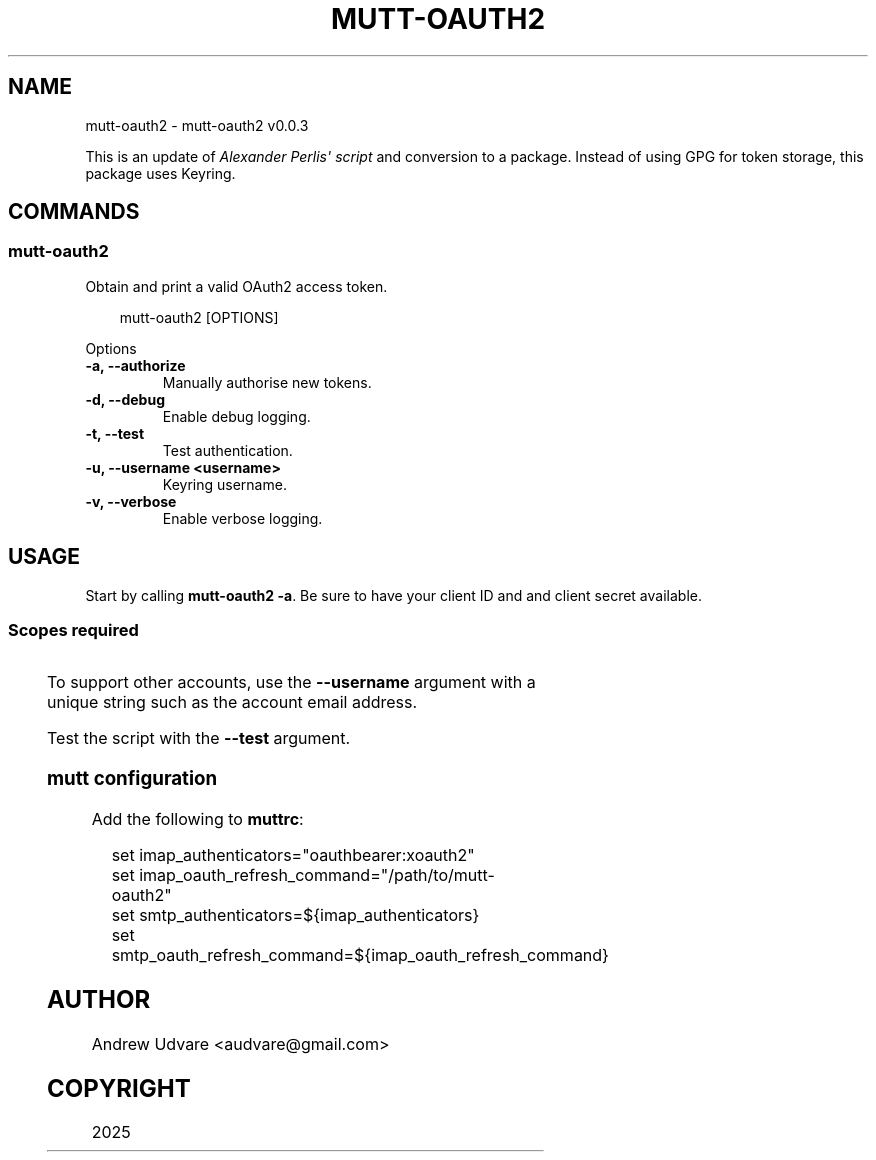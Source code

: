 '\" t
.\" Man page generated from reStructuredText.
.
.
.nr rst2man-indent-level 0
.
.de1 rstReportMargin
\\$1 \\n[an-margin]
level \\n[rst2man-indent-level]
level margin: \\n[rst2man-indent\\n[rst2man-indent-level]]
-
\\n[rst2man-indent0]
\\n[rst2man-indent1]
\\n[rst2man-indent2]
..
.de1 INDENT
.\" .rstReportMargin pre:
. RS \\$1
. nr rst2man-indent\\n[rst2man-indent-level] \\n[an-margin]
. nr rst2man-indent-level +1
.\" .rstReportMargin post:
..
.de UNINDENT
. RE
.\" indent \\n[an-margin]
.\" old: \\n[rst2man-indent\\n[rst2man-indent-level]]
.nr rst2man-indent-level -1
.\" new: \\n[rst2man-indent\\n[rst2man-indent-level]]
.in \\n[rst2man-indent\\n[rst2man-indent-level]]u
..
.TH "MUTT-OAUTH2" "1" "May 18, 2025" "0.0.3" "mutt-oauth2"
.SH NAME
mutt-oauth2 \- mutt-oauth2 v0.0.3
.sp
This is an update of \X'tty: link https://github.com/muttmua/mutt/blob/master/contrib/mutt_oauth2.py'\fI\%Alexander Perlis\(aq script\fP\X'tty: link'
and conversion to a package. Instead of using GPG for token storage, this package uses Keyring.
.SH COMMANDS
.SS mutt\-oauth2
.sp
Obtain and print a valid OAuth2 access token.
.INDENT 0.0
.INDENT 3.5
.sp
.EX
mutt\-oauth2 [OPTIONS]
.EE
.UNINDENT
.UNINDENT
.sp
Options
.INDENT 0.0
.TP
.B \-a, \-\-authorize
Manually authorise new tokens.
.UNINDENT
.INDENT 0.0
.TP
.B \-d, \-\-debug
Enable debug logging.
.UNINDENT
.INDENT 0.0
.TP
.B \-t, \-\-test
Test authentication.
.UNINDENT
.INDENT 0.0
.TP
.B \-u, \-\-username <username>
Keyring username.
.UNINDENT
.INDENT 0.0
.TP
.B \-v, \-\-verbose
Enable verbose logging.
.UNINDENT
.SH USAGE
.sp
Start by calling \fBmutt\-oauth2 \-a\fP\&. Be sure to have your client ID and and client secret available.
.SS Scopes required
.TS
box center;
l|l.
T{
Provider
T}	T{
Scopes
T}
_
T{
Gmail
T}	T{
Gmail API
T}
_
T{
Microsoft
T}	T{
offline_access IMAP.AccessAsUser.All POP.AccessAsUser.All SMTP.Send
T}
.TE
.sp
To support other accounts, use the \fB\-\-username\fP argument with a unique string such as the account
email address.
.sp
Test the script with the \fB\-\-test\fP argument.
.SS mutt configuration
.sp
Add the following to \fBmuttrc\fP:
.INDENT 0.0
.INDENT 3.5
.sp
.EX
set imap_authenticators=\(dqoauthbearer:xoauth2\(dq
set imap_oauth_refresh_command=\(dq/path/to/mutt\-oauth2\(dq
set smtp_authenticators=${imap_authenticators}
set smtp_oauth_refresh_command=${imap_oauth_refresh_command}
.EE
.UNINDENT
.UNINDENT
.SH AUTHOR
Andrew Udvare <audvare@gmail.com>
.SH COPYRIGHT
2025
.\" Generated by docutils manpage writer.
.
